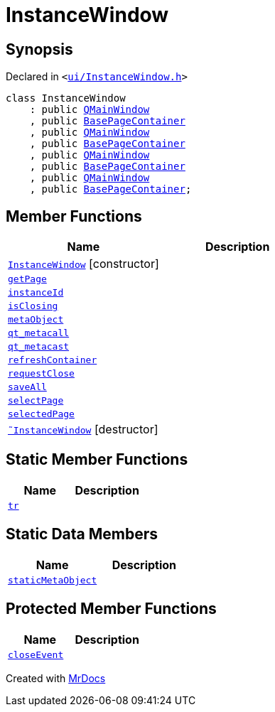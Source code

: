 [#InstanceWindow]
= InstanceWindow
:relfileprefix: 
:mrdocs:


== Synopsis

Declared in `&lt;https://github.com/PrismLauncher/PrismLauncher/blob/develop/launcher/ui/InstanceWindow.h#L52[ui&sol;InstanceWindow&period;h]&gt;`

[source,cpp,subs="verbatim,replacements,macros,-callouts"]
----
class InstanceWindow
    : public xref:QMainWindow.adoc[QMainWindow]
    , public xref:BasePageContainer.adoc[BasePageContainer]
    , public xref:QMainWindow.adoc[QMainWindow]
    , public xref:BasePageContainer.adoc[BasePageContainer]
    , public xref:QMainWindow.adoc[QMainWindow]
    , public xref:BasePageContainer.adoc[BasePageContainer]
    , public xref:QMainWindow.adoc[QMainWindow]
    , public xref:BasePageContainer.adoc[BasePageContainer];
----

== Member Functions
[cols=2]
|===
| Name | Description 

| xref:InstanceWindow/2constructor.adoc[`InstanceWindow`]         [.small]#[constructor]#
| 

| xref:BasePageContainer/getPage.adoc[`getPage`] 
| 

| xref:InstanceWindow/instanceId.adoc[`instanceId`] 
| 

| xref:InstanceWindow/isClosing.adoc[`isClosing`] 
| 

| xref:InstanceWindow/metaObject.adoc[`metaObject`] 
| 

| xref:InstanceWindow/qt_metacall.adoc[`qt&lowbar;metacall`] 
| 

| xref:InstanceWindow/qt_metacast.adoc[`qt&lowbar;metacast`] 
| 

| xref:BasePageContainer/refreshContainer.adoc[`refreshContainer`] 
| 
| xref:BasePageContainer/requestClose.adoc[`requestClose`] 
| 
| xref:InstanceWindow/saveAll.adoc[`saveAll`] 
| 

| xref:BasePageContainer/selectPage.adoc[`selectPage`] 
| 
| xref:BasePageContainer/selectedPage.adoc[`selectedPage`] 
| 
| xref:InstanceWindow/2destructor.adoc[`&tilde;InstanceWindow`] [.small]#[destructor]#
| 

|===
== Static Member Functions
[cols=2]
|===
| Name | Description 

| xref:InstanceWindow/tr.adoc[`tr`] 
| 

|===
== Static Data Members
[cols=2]
|===
| Name | Description 

| xref:InstanceWindow/staticMetaObject.adoc[`staticMetaObject`] 
| 

|===

== Protected Member Functions
[cols=2]
|===
| Name | Description 

| xref:InstanceWindow/closeEvent.adoc[`closeEvent`] 
| 

|===




[.small]#Created with https://www.mrdocs.com[MrDocs]#
